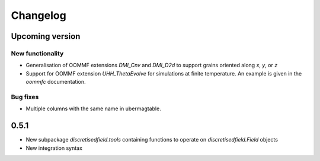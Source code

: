 Changelog
=========

Upcoming version
----------------

New functionality
^^^^^^^^^^^^^^^^^

- Generalisation of OOMMF extensions `DMI_Cnv` and `DMI_D2d` to support grains oriented along `x`, `y`, or `z`
- Support for OOMMF extension `UHH_ThetaEvolve` for simulations at finite temperature. An example is given in the `oommfc` documentation.

Bug fixes
^^^^^^^^^

- Multiple columns with the same name in ubermagtable.

0.5.1
-----

- New subpackage `discretisedfield.tools` containing functions to operate on `discretisedfield.Field` objects
- New integration syntax
